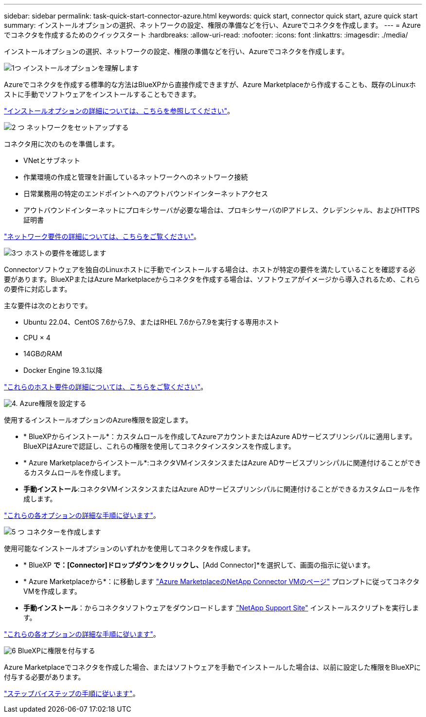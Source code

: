 ---
sidebar: sidebar 
permalink: task-quick-start-connector-azure.html 
keywords: quick start, connector quick start, azure quick start 
summary: インストールオプションの選択、ネットワークの設定、権限の準備などを行い、Azureでコネクタを作成します。 
---
= Azureでコネクタを作成するためのクイックスタート
:hardbreaks:
:allow-uri-read: 
:nofooter: 
:icons: font
:linkattrs: 
:imagesdir: ./media/


[role="lead"]
インストールオプションの選択、ネットワークの設定、権限の準備などを行い、Azureでコネクタを作成します。

.image:https://raw.githubusercontent.com/NetAppDocs/common/main/media/number-1.png["1つ"] インストールオプションを理解します
[role="quick-margin-para"]
Azureでコネクタを作成する標準的な方法はBlueXPから直接作成できますが、Azure Marketplaceから作成することも、既存のLinuxホストに手動でソフトウェアをインストールすることもできます。

[role="quick-margin-para"]
link:concept-install-options-azure.html["インストールオプションの詳細については、こちらを参照してください"]。

.image:https://raw.githubusercontent.com/NetAppDocs/common/main/media/number-2.png["2 つ"] ネットワークをセットアップする
[role="quick-margin-para"]
コネクタ用に次のものを準備します。

[role="quick-margin-list"]
* VNetとサブネット
* 作業環境の作成と管理を計画しているネットワークへのネットワーク接続
* 日常業務用の特定のエンドポイントへのアウトバウンドインターネットアクセス
* アウトバウンドインターネットにプロキシサーバが必要な場合は、プロキシサーバのIPアドレス、クレデンシャル、およびHTTPS証明書


[role="quick-margin-para"]
link:task-set-up-networking-azure.html["ネットワーク要件の詳細については、こちらをご覧ください"]。

.image:https://raw.githubusercontent.com/NetAppDocs/common/main/media/number-3.png["3つ"] ホストの要件を確認します
[role="quick-margin-para"]
Connectorソフトウェアを独自のLinuxホストに手動でインストールする場合は、ホストが特定の要件を満たしていることを確認する必要があります。BlueXPまたはAzure Marketplaceからコネクタを作成する場合は、ソフトウェアがイメージから導入されるため、これらの要件に対応します。

[role="quick-margin-para"]
主な要件は次のとおりです。

[role="quick-margin-list"]
* Ubuntu 22.04、CentOS 7.6から7.9、またはRHEL 7.6から7.9を実行する専用ホスト
* CPU × 4
* 14GBのRAM
* Docker Engine 19.3.1以降


[role="quick-margin-para"]
link:reference-host-requirements-azure.html["これらのホスト要件の詳細については、こちらをご覧ください"]。

.image:https://raw.githubusercontent.com/NetAppDocs/common/main/media/number-4.png["4."] Azure権限を設定する
[role="quick-margin-para"]
使用するインストールオプションのAzure権限を設定します。

[role="quick-margin-list"]
* * BlueXPからインストール*：カスタムロールを作成してAzureアカウントまたはAzure ADサービスプリンシパルに適用します。BlueXPはAzureで認証し、これらの権限を使用してコネクタインスタンスを作成します。
* * Azure Marketplaceからインストール*:コネクタVMインスタンスまたはAzure ADサービスプリンシパルに関連付けることができるカスタムロールを作成します。
* *手動インストール*:コネクタVMインスタンスまたはAzure ADサービスプリンシパルに関連付けることができるカスタムロールを作成します。


[role="quick-margin-para"]
link:task-set-up-permissions-azure.html["これらの各オプションの詳細な手順に従います"]。

.image:https://raw.githubusercontent.com/NetAppDocs/common/main/media/number-5.png["5 つ"] コネクターを作成します
[role="quick-margin-para"]
使用可能なインストールオプションのいずれかを使用してコネクタを作成します。

[role="quick-margin-list"]
* * BlueXP *で：[Connector]ドロップダウンをクリックし、*[Add Connector]*を選択して、画面の指示に従います。
* * Azure Marketplaceから*：に移動します https://azuremarketplace.microsoft.com/en-us/marketplace/apps/netapp.netapp-oncommand-cloud-manager["Azure MarketplaceのNetApp Connector VMのページ"^] プロンプトに従ってコネクタVMを作成します。
* *手動インストール*：からコネクタソフトウェアをダウンロードします https://mysupport.netapp.com/site/products/all/details/cloud-manager/downloads-tab["NetApp Support Site"] インストールスクリプトを実行します。


[role="quick-margin-para"]
link:task-install-connector-azure.html["これらの各オプションの詳細な手順に従います"]。

.image:https://raw.githubusercontent.com/NetAppDocs/common/main/media/number-6.png["6"] BlueXPに権限を付与する
[role="quick-margin-para"]
Azure Marketplaceでコネクタを作成した場合、またはソフトウェアを手動でインストールした場合は、以前に設定した権限をBlueXPに付与する必要があります。

[role="quick-margin-para"]
link:task-provide-permissions-azure.html["ステップバイステップの手順に従います"]。
